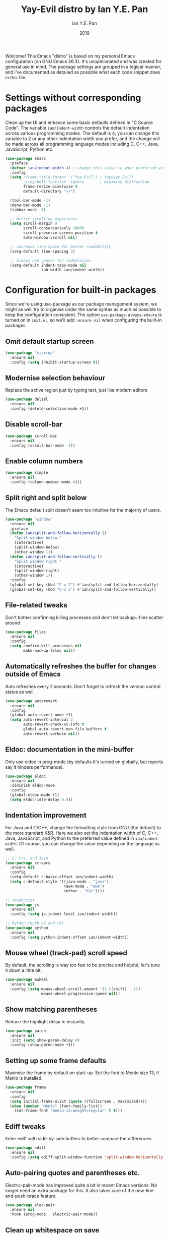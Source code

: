 #+Title: Yay-Evil distro by Ian Y.E. Pan
#+Author: Ian Y.E. Pan
#+Date: 2019
Welcome! This Emacs "distro" is based on my personal Emacs configuration (on GNU Emacs 26.3). It's unopinionated and was created for general use in mind. The package settings are grouped in a logical manner, and I've documented as detailed as possible what each code snippet does in this file.
* Settings without corresponding packages
Clean up the UI and enhance some basic defaults defined in "C Source Code". The variable ~ian/indent-width~ controls the default indentation across various programming modes. The default is 4, you can change this variable to 2 or any other indentation width you prefer, and the change will be made across all programming language modes including C, C++, Java, JavaScript, Python etc.
#+BEGIN_SRC emacs-lisp
  (use-package emacs
    :preface
    (defvar ian/indent-width 4) ; change this value to your preferred width
    :config
    (setq ;frame-title-format '("Yay-Evil") ; Yayyyyy Evil!
          ;ring-bell-function 'ignore       ; minimise distraction
          frame-resize-pixelwise t
          default-directory "~/")

    (tool-bar-mode -1)
    (menu-bar-mode -1)
    (tabbar-mode -1)

    ;; better scrolling experience
    (setq scroll-margin 0
          scroll-conservatively 10000
          scroll-preserve-screen-position t
          auto-window-vscroll nil)

    ;; increase line space for better readability
    (setq-default line-spacing 3)

    ;; Always use spaces for indentation
    (setq-default indent-tabs-mode nil
                  tab-width ian/indent-width))
#+END_SRC
* Configuration for built-in packages
Since we're using use-package as our package management system, we might as well try to organise under the same syntax as much as possible to keep the configuration consistent. The option ~use-package-always-ensure~ is turned on in ~init.el~, so we'll add ~:ensure nil~ when configuring the built-in packages.
** Omit default startup screen
#+BEGIN_SRC emacs-lisp
  (use-package "startup"
    :ensure nil
    :config (setq inhibit-startup-screen t))
#+END_SRC
** Modernise selection behaviour
Replace the active region just by typing text, just like modern editors
#+BEGIN_SRC emacs-lisp
  (use-package delsel
    :ensure nil
    :config (delete-selection-mode +1))
#+END_SRC
** Disable scroll-bar
#+BEGIN_SRC emacs-lisp
  (use-package scroll-bar
    :ensure nil
    :config (scroll-bar-mode -1))
#+END_SRC
** Enable column numbers
#+BEGIN_SRC emacs-lisp
  (use-package simple
    :ensure nil
    :config (column-number-mode +1))
#+END_SRC
** Split right and split below
The Emacs default split doesn't seem too intuitive for the majority of users.
#+BEGIN_SRC emacs-lisp
  (use-package "window"
    :ensure nil
    :preface
    (defun ian/split-and-follow-horizontally ()
      "Split window below."
      (interactive)
      (split-window-below)
      (other-window 1))
    (defun ian/split-and-follow-vertically ()
      "Split window right."
      (interactive)
      (split-window-right)
      (other-window 1))
    :config
    (global-set-key (kbd "C-x 2") #'ian/split-and-follow-horizontally)
    (global-set-key (kbd "C-x 3") #'ian/split-and-follow-vertically))
#+END_SRC
** File-related tweaks
Don't bother confirming killing processes and don't let backup~ files scatter around
#+BEGIN_SRC emacs-lisp
  (use-package files
    :ensure nil
    :config
    (setq confirm-kill-processes nil
          make-backup-files nil))
#+END_SRC
** Automatically refreshes the buffer for changes outside of Emacs
Auto refreshes every 2 seconds. Don't forget to refresh the version control status as well.
#+BEGIN_SRC emacs-lisp
  (use-package autorevert
    :ensure nil
    :config
    (global-auto-revert-mode +1)
    (setq auto-revert-interval 2
          auto-revert-check-vc-info t
          global-auto-revert-non-file-buffers t
          auto-revert-verbose nil))
#+END_SRC
** Eldoc: documentation in the mini-buffer
Only use eldoc in prog-mode (by defaults it's turned on globally, but reports say it hinders performance).
#+BEGIN_SRC emacs-lisp
  (use-package eldoc
    :ensure nil
    :diminish eldoc-mode
    :config
    (global-eldoc-mode +1)
    (setq eldoc-idle-delay 0.4))
#+END_SRC
** Indentation improvement
For Java and C/C++, change the formatting style from GNU (the default) to the more standard K&R. Here we also set the indentation width of C, C++, Java, JavaScript, and Python to the preferred value defined in ~ian/indent-width~. Of course, you can change the value depending on the language as well.
#+BEGIN_SRC emacs-lisp
  ;; C, C++, and Java
  (use-package cc-vars
    :ensure nil
    :config
    (setq-default c-basic-offset ian/indent-width)
    (setq c-default-style '((java-mode . "java")
                            (awk-mode . "awk")
                            (other . "k&r"))))

  ;; JavaScript
  (use-package js
    :ensure nil
    :config (setq js-indent-level ian/indent-width))

  ;; Python (both v2 and v3)
  (use-package python
    :ensure nil
    :config (setq python-indent-offset ian/indent-width))
#+END_SRC
** Mouse wheel (track-pad) scroll speed
By default, the scrolling is way too fast to be precise and helpful, let's tune it down a little bit.
#+BEGIN_SRC emacs-lisp
  (use-package mwheel
    :ensure nil
    :config (setq mouse-wheel-scroll-amount '(1 ((shift) . 1))
                  mouse-wheel-progressive-speed nil))
#+END_SRC
** Show matching parentheses
Reduce the highlight delay to instantly.
#+BEGIN_SRC emacs-lisp
  (use-package paren
    :ensure nil
    :init (setq show-paren-delay 0)
    :config (show-paren-mode +1))
#+END_SRC
** Setting up some frame defaults
Maximise the frame by default on start-up. Set the font to Menlo size 13, if Menlo is installed.
#+BEGIN_SRC emacs-lisp
  (use-package frame
    :ensure nil
    :config
    (setq initial-frame-alist (quote ((fullscreen . maximized))))
    (when (member "Menlo" (font-family-list))
      (set-frame-font "menlo-13:weight=regular" t t)))
#+END_SRC
** Ediff tweaks
Enter ediff with side-by-side buffers to better compare the differences.
#+BEGIN_SRC emacs-lisp
  (use-package ediff
    :ensure nil
    :config (setq ediff-split-window-function 'split-window-horizontally))
#+END_SRC
** Auto-pairing quotes and parentheses etc.
Electric-pair-mode has improved quite a bit in recent Emacs versions. No longer need an extra package for this. It also takes care of the new-line-and-push-brace feature.
#+BEGIN_SRC emacs-lisp
  (use-package elec-pair
    :ensure nil
    :hook (prog-mode . electric-pair-mode))
#+END_SRC
** Clean up whitespace on save
#+BEGIN_SRC emacs-lisp
  (use-package whitespace
    :ensure nil
    :hook (before-save . whitespace-cleanup))
#+END_SRC
** Dired tweaks
Delete intermediate buffers when navigating through dired.
#+begin_src emacs-lisp
  (use-package dired
    :ensure nil
    :config
    (setq delete-by-moving-to-trash t)
    (eval-after-load "dired"
      #'(lambda ()
          (put 'dired-find-alternate-file 'disabled nil)
          (define-key dired-mode-map (kbd "RET") #'dired-find-alternate-file))))
#+end_src
** Dump custom-set-variables to a garbage file and don't load it
#+BEGIN_SRC emacs-lisp
  (use-package cus-edit
    :ensure nil
    :config
    (setq custom-file "~/.emacs.d/to-be-dumped.el"))
#+END_SRC
* Third-party packages
Many Emacsers love having tons of packages -- and that's absolutely fine! However, one of the goals of the Yay-Evil distro is to provide an essential-only foundation for users to build upon. Therefore, only the most important packages and/or lightweight improvements will be included here. For example, completion frameworks like Ivy or Helm are considered heavy by many, yet the built-in Ido serves almost the same purpose. The only arguably opinionated package is probably Evil, but you probably saw that coming from the distro name, didn't you ;) ? If you prefer the default keybindings, simply disable the section that controls the Evil behaviours.

Normally, we need to add ~:ensure t~ to tell ~use-package~ to download packages when it's not available. But since we've added ~use-package-always-ensure~ in ~init.el~, we can omit it.
** GUI enhancements
*** Load custom theme
#+BEGIN_SRC emacs-lisp
  (add-to-list 'custom-theme-load-path "~/.emacs.d/themes/")
  ;(load-theme 'wilmersdorf t)
  (load-theme 'wombat t)
#+END_SRC
*** Dashboard welcome page (commented out)
#+BEGIN_SRC emacs-lisp
  ;; (use-package dashboard
  ;;   :config
  ;;   (dashboard-setup-startup-hook)
  ;;   (setq dashboard-startup-banner 'logo
  ;;         dashboard-banner-logo-title "Yay Evil!"
  ;;         dashboard-items nil
  ;;         dashboard-set-footer nil))
#+END_SRC
*** Syntax highlighting
Lightweight syntax highlighting improvement for numbers, operators, and escape sequences.
#+BEGIN_SRC emacs-lisp
  (use-package highlight-numbers
    :hook (prog-mode . highlight-numbers-mode))

  (use-package highlight-operators
    :hook (prog-mode . highlight-operators-mode))

  (use-package highlight-escape-sequences
    :hook (prog-mode . hes-mode))
#+END_SRC
** Searching/sorting enhancements & project management
*** Ido, ido-vertical, ido-ubiquitous and fuzzy matching (commented out)
Selecting buffers/files with great efficiency. In my opinion, Ido is enough to replace Ivy/Counsel and Helm. We install ido-vertical to get a better view of the available options (use ~C-n~, ~C-p~ or arrow keys to navigate). Ido-ubiquitous (from the ~ido-completing-read+~ package) provides us ido-like completions in describing functions and variables etc. Fuzzy matching is a nice feature and we have flx-ido for that purpose.
#+BEGIN_SRC emacs-lisp
  ;; (use-package ido
  ;;   :config
  ;;   (ido-mode +1)
  ;;   (setq ido-everywhere t
  ;;         ido-enable-flex-matching t))

  ;; (use-package ido-vertical-mode
  ;;   :config
  ;;   (ido-vertical-mode +1)
  ;;   (setq ido-vertical-define-keys 'C-n-C-p-up-and-down))

  ;; (use-package ido-completing-read+ :config (ido-ubiquitous-mode +1))

  ;; (use-package flx-ido :config (flx-ido-mode +1))
#+END_SRC
** Programming language support and utilities
*** Company for auto-completion
Use ~C-n~ and ~C-p~ to navigate the tooltip.
#+BEGIN_SRC emacs-lisp
  (use-package company
    :diminish company-mode
    :hook (prog-mode . company-mode)
    :config
    (setq company-minimum-prefix-length 1
          company-idle-delay 0.1
          company-selection-wrap-around t
          company-tooltip-align-annotations t
          company-frontends '(company-pseudo-tooltip-frontend ; show tooltip even for single candidate
                              company-echo-metadata-frontend))
    (with-eval-after-load 'company
      (define-key company-active-map (kbd "C-n") 'company-select-next)
      (define-key company-active-map (kbd "C-p") 'company-select-previous)))
#+END_SRC
*** Flycheck
A modern on-the-fly syntax checking extension -- absolute essential
#+BEGIN_SRC emacs-lisp
  (use-package flycheck :config (global-flycheck-mode +1))
#+END_SRC
*** Org Mode
Some minimal org mode tweaks: org-bullets gives our headings (h1, h2, h3...) a more visually pleasing look.
#+BEGIN_SRC emacs-lisp
  (use-package org
    :hook ((org-mode . visual-line-mode)
           (org-mode . org-indent-mode)))

  (use-package org-bullets :hook (org-mode . org-bullets-mode))
#+END_SRC
*** Yasnippet & yasnippet-snippets
Use TAB to expand snippets. The code snippet below also avoids clashing with company-mode.
#+BEGIN_SRC emacs-lisp
  (use-package yasnippet-snippets
    :config
    (yas-global-mode +1)
    (advice-add 'company-complete-common
                :before
                (lambda ()
                  (setq my-company-point (point))))
    (advice-add 'company-complete-common
                :after
                (lambda ()
                  (when (equal my-company-point (point))
                    (yas-expand)))))
#+END_SRC
*** Useful major modes
Markdown mode and JSON mode
#+BEGIN_SRC emacs-lisp
  (use-package markdown-mode :hook (markdown-mode . visual-line-mode))

  (use-package json-mode)
#+END_SRC
** Miscellaneous
*** Diminish minor modes
The diminish package is used to hide unimportant minor modes in the modeline. It provides the ~:diminish~ keyword we've been using in other use-package declarations.
#+BEGIN_SRC emacs-lisp
  (use-package diminish
    :demand t)
#+END_SRC
*** Which-key
Provides us with hints on available keystroke combinations.
#+BEGIN_SRC emacs-lisp
  (use-package which-key
    :diminish which-key-mode
    :config
    (which-key-mode +1)
    (setq which-key-idle-delay 0.4
          which-key-idle-secondary-delay 0.4))
#+END_SRC
*** Configure PATH on macOS
#+BEGIN_SRC emacs-lisp
  (use-package exec-path-from-shell
    :config (when (memq window-system '(mac ns x))
              (exec-path-from-shell-initialize)))
#+END_SRC
** Enable ivy/company stuff
#+BEGIN_SRC emacs-lisp
  (use-package prescient
    :config
    (prescient-persist-mode +1)
    (ivy-prescient-mode +1)
    (company-prescient-mode +1)
)
#+END_SRC

#+BEGIN_SRC emacs-lisp
   (use-package ivy :ensure t
     :diminish (ivy-mode . "")
     :bind
     (:map ivy-mode-map
      ; https://github.com/abo-abo/avy
      ("C-'" . ivy-avy))
     :config
     (ivy-mode +1)
     (counsel-mode +1)
     ;; add ‘recentf-mode’ and bookmarks to ‘ivy-switch-buffer’.
     (setq ivy-use-virtual-buffers t)
     ;; ?
     (setq enable-recursive-minibuffers t)
     ;; number of result lines to display
     ;;(setq ivy-height 10)
     ;; does not count candidates
     ;;(setq ivy-count-format "")
     ;; no regexp by default
     (setq ivy-initial-inputs-alist nil)
     ;; configure regexp engine.
     (setq ivy-re-builders-alist
       ;; allow input not in order
           '((t   . ivy--regex-ignore-order)))

     (ivy-rich-mode +1)
     ;(ivy-explorer-mode +1)

     ;; this only works in the GUI and errors in the terminal
     ;; https://github.com/clemera/ivy-explorer
     ;;(setq ivy-explorer-message-function 'ivy-explorer-posframe)

     ;; enable this if you want `swiper' to use it
     ;; (setq search-default-mode #'char-fold-to-regexp)
     (global-set-key "\C-s" 'swiper)
     (global-set-key (kbd "C-c C-r") 'ivy-resume)
     (global-set-key (kbd "<f6>") 'ivy-resume)
     ;; (global-set-key (kbd "M-x") 'counsel-M-x)
     ;; (global-set-key (kbd "C-x C-f") 'counsel-find-file)
     ;; (global-set-key (kbd "<f1> f") 'counsel-describe-function)
     ;; (global-set-key (kbd "<f1> v") 'counsel-describe-variable)
     ;; (global-set-key (kbd "<f1> l") 'counsel-find-library)
     ;; (global-set-key (kbd "<f2> i") 'counsel-info-lookup-symbol)
     ;; (global-set-key (kbd "<f2> u") 'counsel-unicode-char)
     ;; (global-set-key (kbd "C-c g") 'counsel-git)
     ;; (global-set-key (kbd "C-c j") 'counsel-git-grep)
     ;; (global-set-key (kbd "C-c k") 'counsel-ag)
     ;; (global-set-key (kbd "C-x l") 'counsel-locate)
     ;; (global-set-key (kbd "C-S-o") 'counsel-rhythmbox)
     (define-key minibuffer-local-map (kbd "C-r") 'counsel-minibuffer-history)
   )

     (use-package mac-pseudo-daemon
       :config
       (mac-pseudo-daemon-mode +1)
     )

     ;; (defadvice handle-delete-frame (around my-handle-delete-frame-advice activate)
     ;; "Hide Emacs instead of closing the last frame"
     ;; (let ((frame   (posn-window (event-start event)))
     ;;       (numfrs  (length (frame-list))))
     ;;   (if (> numfrs 1)
     ;;     ad-do-it
     ;;      (do-applescript "tell application \"System Events\" to tell process \"Emacs\" to set visible to false"))))

#+END_SRC
** Config from old .emacs.d
#+BEGIN_SRC emacs-lisp

#+END_SRC

** Org-mode config from old .emacs.d
#+BEGIN_SRC emacs-lisp

#+END_SRC

* Configuration from old .emacs.d
** bookmarks.el
#+BEGIN_SRC emacs-lisp
;; bookmarks -- http://www.nongnu.org/bm/
(require 'bm)
;; M$ Visual Studio key setup.
(global-set-key [f2] 'bm-toggle)
(global-set-key [f5] 'bm-next)
(global-set-key [f6] 'bm-previous)
#+END_SRC
** company.el
#+BEGIN_SRC emacs-lisp
;; https://company-mode.github.io/

(add-hook 'after-init-hook 'global-company-mode)

;; http://psung.blogspot.com/2008/05/from-dabbrev-expand-to-hippie-expand.html
(global-set-key "\M-/" 'company-complete)
#+END_SRC
** general.el
#+BEGIN_SRC emacs-lisp
;; starts an emacs server so as to be available to emacsclient
(require 'server)
(or (server-running-p)
    (server-start))
;; prevent the startup message from being displayed
(setq inhibit-startup-message t)
;; store all backups in a central place
(setq backup-directory-alist '(("." . "~/.emacs.d/backups")))
;; disable automatically saving files at intervals
(setq auto-save-default nil)
;; replaces all "answer yes or no" prompts with "answer y or n"
(fset 'yes-or-no-p 'y-or-n-p)
;; show trailing whitespace in red
(setq show-trailing-whitespace t)

(global-hl-line-mode 1)
(set-face-background 'hl-line "blue")
;; provides support for editing by visual lines instead of logical lines
(global-visual-line-mode 1)
;; make emacs highlight the marked region (in blue by default)
(transient-mark-mode 1)
;; makes selected region work like Windows (i.e., delete the entire thing)
(cua-selection-mode 1)

;; disable menubar when running emacs in a terminal
(if window-system (menu-bar-mode 1) (menu-bar-mode -1))
;; Disable Aquamacs' tool-bar
;; (http://www.emacswiki.org/cgi-bin/wiki/AquamacsFAQ#toc12)
(setq tool-bar-mode nil)
#+END_SRC
** hideshow.el
#+BEGIN_SRC emacs-lisp
;; HideShow
;; http://www.emacswiki.org/emacs/HideShow
(global-set-key (kbd "M-=") 'hs-toggle-hiding)
(global-set-key (kbd "M-+") 'hs-show-all)
(global-set-key (kbd "M-_") 'hs-hide-all)
(global-set-key (kbd "C-M-_") 'hs-hide-all)

(defadvice goto-line (after expand-after-goto-line
                            activate compile)
  "hideshow-expand affected block when using goto-line in a collapsed buffer"
  (save-excursion
    (hs-show-block)))

(defun display-code-line-counts (ov)
  (when (eq 'code (overlay-get ov 'hs))
    (overlay-put ov 'display
                 (format "... / %d"
                         (count-lines (overlay-start ov)
                                      (overlay-end ov))))))

(setq hs-set-up-overlay 'display-code-line-counts)
(setq hs-isearch-open t)

(add-hook 'conf-mode-hook 'hs-minor-mode)
(add-hook 'emacs-lisp-mode-hook 'hs-minor-mode)
(add-hook 'indented-text-mode-hook 'hs-minor-mode)
(add-hook 'java-mode-hook 'hs-minor-mode)
(add-hook 'perl-mode-hook 'hs-minor-mode)
(add-hook 'puppet-mode-hook 'hs-minor-mode)
(add-hook 'python-mode-hook 'hs-minor-mode)
(add-hook 'ruby-mode-hook 'hs-minor-mode)
(add-hook 'shell-mode-hook 'hs-minor-mode)

; Ruby HideShow support
(add-to-list 'hs-special-modes-alist
             '(ruby-mode
               "\\(def\\|do\\|{\\)" "\\(end\\|end\\|}\\)" "#"
               (lambda (arg) (ruby-end-of-block)) nil))
#+END_SRC
** keybindings.el
#+BEGIN_SRC emacs-lisp
;;;;;;;;;;;;;;;;;;;;;;;;;;;;;;;;;;;;;
;; Keyboard shortcut configuration ;;
;;;;;;;;;;;;;;;;;;;;;;;;;;;;;;;;;;;;;
;; Meta-<space> sets the mark.
(global-set-key "\M- " 'set-mark-command)
;; This one's just for fun.
;(global-set-key [f8] 'treemacs-toggle)
;; Control-Tab switches through windows
;(global-set-key [C-tab] 'other-window)
;(global-set-key [C-S-tab] '(lambda () (interactive) (other-window -1)))
(global-set-key "\C-x\C-a" 'execute-extended-command)
;;(global-set-key "\C-c\C-m" 'execute-extended-command)
(global-set-key [f7] 'call-last-kbd-macro)
;(global-set-key [f9] 'nav-toggle)

;; goto-line
(global-set-key "\M-g" 'goto-line)

;; search symbol at point
(global-set-key (kbd "C-M-s") 'isearch-forward-symbol-at-point)


;; undo
(global-set-key (kbd "C-/") 'undo)


;; these do not work in OS X iTerm2
;(global-set-key [M-up] 'scroll-up)
;(global-set-key [M-down] 'scroll-down)

;; make ^H give help instead of delete-backward-char
(add-hook 'term-setup-hook
          (lambda ()
           (when (getenv "TERM")
             (global-set-key "\C-h" 'help))))

;; S-{up,down,left,right}
(windmove-default-keybindings 'control)
;; when cursor is on edge, move to the other side, as in a toroidal space
(setq windmove-wrap-around t )
;; switch buffers quickly
(global-set-key (kbd "C-S-<left>") 'previous-buffer)
(global-set-key (kbd "C-S-<right>") 'next-buffer)


;; ;; https://www.emacswiki.org/emacs/WindMove
;; (defun ignore-error-wrapper (fn)
;;     "Funtion return new function that ignore errors.
;;    The function wraps a function with `ignore-errors' macro."
;;     (lexical-let ((fn fn))
;;       (lambda ()
;;         (interactive)
;;         (ignore-errors
;;           (funcall fn)))))
;;
;; (global-set-key [c-left] (ignore-error-wrapper 'windmove-left))
;; (global-set-key [c-right] (ignore-error-wrapper 'windmove-right))
;; (global-set-key [c-up] (ignore-error-wrapper 'windmove-up))
;; (global-set-key [c-down] (ignore-error-wrapper 'windmove-down))
#+END_SRC
** modes.el
#+BEGIN_SRC emacs-lisp
(autoload #'puppet-mode "puppet-mode" "Start puppet-mode" t)
(add-to-list 'auto-mode-alist '("\\.pp$" . puppet-mode))

(autoload #'php-mode "php-mode" "Start php-mode" t)
(add-to-list 'auto-mode-alist '("\\.php$" . php-mode))

(autoload 'js2-mode "js2" nil t)
(add-to-list 'auto-mode-alist '("\\.js$" . js2-mode))

;; from https://github.com/rmm5t/dotfiles/blob/master/emacs.d/rmm5t/markdown-mode.el
(add-to-list 'auto-mode-alist '("\\.markdown$" . gfm-mode))
(add-to-list 'auto-mode-alist '("\\.md$" . gfm-mode))
(add-to-list 'auto-mode-alist '("\\.text$" . gfm-mode))

(eval-after-load 'markdown-mode
  '(progn
     (define-key markdown-mode-map (kbd "C-c C-v") 'markdown-preview)
     ))

(autoload 'markdown-mode "markdown-mode" nil t)
(autoload 'gfm-mode "gfm-mode" nil t)
(add-to-list 'auto-mode-alist '("\\.md$" . markdown-mode))
(add-to-list 'auto-mode-alist '("README\\.md$" . gfm-mode))
(setq markdown-command "multimarkdown")

(add-to-list 'auto-mode-alist '("\\.jsx\\'" . js-mode))
(defun my-js-mode-hook ()
  "Customizations"
  (setq js-indent-level 2)
  (setq indent-tabs-mode nil))
(add-hook 'js-mode-hook 'my-js-mode-hook)
#+END_SRCl
** orgmode.el
#+BEGIN_SRC emacs-lisp

;;;
;;; Org Mode
;;;

;;;;;;;;;;;;;;; org-mode ;;;;;;;;;;;;;;;
(add-to-list 'auto-mode-alist '("\\.\\(org\\|org_archive\\)$" . org-mode))
(require 'org)

;; disable org-journal keybindings
(define-key org-mode-map "\C-c\C-s" nil)
(define-key org-mode-map "\C-c\C-f" nil)
(define-key org-mode-map "\C-c\C-b" nil)
(define-key org-mode-map "\C-c\C-j" nil)

;(require 'org-protocol)
(setq org-refile-use-outline-path 'file)
(setq org-refile-targets (quote (
                                 (nil :maxlevel . 9)
                                 (org-agenda-files :maxlevel . 6)
                                 (org-agenda-files :tag . "heading")
                                 (org-agenda-files :tag . "project")
                                 (org-agenda-files :todo . "PROJ")
                                 )))
(setq org-completion-use-ido nil)
(setq org-outline-path-complete-in-steps nil)
(setq org-refile-allow-creating-parent-nodes 'confirm)
(setq org-refile-use-cache t)
(run-with-idle-timer 300 t (lambda ()
                             (org-refile-cache-clear)
                             (org-refile-get-targets)))

;; Adding TODO keywords
;; http://orgmode.org/manual/Workflow-states.html#Workflow-states
(setq org-todo-keywords '((sequence "TODO(t)" "LIVE(l)" "WAIT(w)" "|"
                                    "SOMEDAY(s)" "WONT(n)" "DONE(d)" "PROJ(p)")))

;; make org files quite a bit prettier -- http://doc.rix.si/cce/cce-org.html#org635a684
;(require 'org-indent)
;(setq org-startup-indented t)
;(diminish 'org-indent-mode )
(setq org-hide-leading-stars nil)
(setq org-cycle-separator-lines 2)



;;;;;;;;;;;;;;; org-agenda ;;;;;;;;;;;;;;;
(define-key global-map "\C-ca" 'org-agenda)
(define-key global-map (kbd "<f12>")
          (lambda () (interactive) (org-agenda nil "a")))
;(setq org-agenda-files (list "~/org" "~/org/journal"))
(setq org-agenda-file-regexp "\\`[^.].*\\.org\\'\\|\\`[0-9]+\\'")


;;;;;;;;;;;;;;; org-journal ;;;;;;;;;;;;;;;
(defvar org-journal-dir (concat org-directory "/journal"))
(require 'org-journal)
(setq org-journal-carryover-items nil)
(setq org-journal-enable-agenda-integration t)
(setq org-journal-time-format "<%Y-%m-%d %a %H:%M> ")

(define-key global-map "\C-cj" 'org-journal-new-scheduled-entry)



(defun org-journal-find-location ()
  ;; Open today's journal, but specify a non-nil prefix argument in order to
  ;; inhibit inserting the heading; org-capture will insert the heading.
  (org-journal-new-entry t)
  ;; Position point on the journal's top-level heading so that org-capture
  ;; will add the new entry as a child entry.
  (goto-char (point-min)))


;;;;;;;;;;;;;;; org-capture ;;;;;;;;;;;;;;;
;; http://orgmode.org/manual/Setting-up-capture.html#Setting-up-capture
(setq org-default-notes-file (concat org-directory "/activity.org"))
(define-key global-map "\C-cc" 'org-capture)
(define-key org-mode-map "\C-cl" 'org-store-link)
(define-key org-mode-map "\C-ci" 'org-insert-last-stored-link)



;; make the frame contain a single window. by
;; default org-remember splits the window.
;; CRITICAL
(add-hook 'org-capture-mode-hook
          'delete-other-windows)

;; CRITICAL
(defun make-capture-frame ()
  "Create a new frame and run org-capture."
  (interactive)
  (make-frame '((name . "*Capture*")
                 (width . 80)
                 (height . 40)
                 (vertical-scroll-bars . nil)
                 (menu-bar-lines . nil)
                 (tool-bar-lines . nil)))
  (select-frame-by-name "*Capture*")
  (delete-other-frames)
  (org-capture nil)
)

(setq org-capture-templates
      (quote (
("n" "Notes (inbox.org)" entry (file+headline
org-default-notes-file "Activity")
"* %^{Description} %^g %?
Added: %U")

)))

;; ("j" "Journal Entry (daily file)" entry (function org-journal-find-location)
;; "** %T - %^{Activity}")

;; ("a" "Appointment" entry (file+headline
;; org-default-notes-file "Calendar")
;; "* APPT %^{Description} %^g
;; %?
;; Added: %U")

; ("t" "Task Diary" entry (file+datetree
; org-default-notes-file)
; "* TODO %^{Description}  %^g
; %?
; Added: %U")

;; ("j" "Journal entry" entry (function org-journal-find-location)
;; "* %(format-time-string org-journal-time-format)%^{Title}\n%i%?")
;; ;"* %(format-time-string org-journal-time-format)%i%?")



;; Notes
;; in-buffer settings: http://orgmode.org/manual/In_002dbuffer-settings.html
;; cheat sheet: http://orgmode.org/orgcard.txt

;;; https://blog.aaronbieber.com/2016/09/24/an-agenda-for-life-with-org-mode.html

(defun air-org-skip-subtree-if-priority (priority)
  "Skip an agenda subtree if it has a priority of PRIORITY.

PRIORITY may be one of the characters ?A, ?B, or ?C."
  (let ((subtree-end (save-excursion (org-end-of-subtree t)))
        (pri-value (* 1000 (- org-lowest-priority priority)))
        (pri-current (org-get-priority (thing-at-point 'line t))))
    (if (= pri-value pri-current)
        subtree-end
      nil)))

(setq org-agenda-custom-commands
      '(("c" "Simple agenda view"
         ((tags "PRIORITY=\"A\""
                ((org-agenda-skip-function '(org-agenda-skip-entry-if 'todo 'done))
                 (org-agenda-overriding-header "High-priority unfinished tasks:")))
          (agenda "")
          (alltodo ""
                   ((org-agenda-skip-function
                     '(or (air-org-skip-subtree-if-priority ?A)
                          (org-agenda-skip-if nil '(scheduled deadline))))))))))


(defun air-pop-to-org-agenda (&optional split)
  "Visit the org agenda, in the current window or a SPLIT."
  (interactive "P")
  (org-agenda nil "c")
  (when (not split)
    (delete-other-windows)))

(define-key global-map (kbd "M-SPC") 'air-pop-to-org-agenda)

;;;;;;;;;;;;;;; org-babel ;;;;;;;;;;;;;;;

;; http://cachestocaches.com/2018/6/org-literate-programming/

;; Run/highlight code using babel in org-mode
(org-babel-do-load-languages
 'org-babel-load-languages
 '(
   (python . t)
   (shell . t)
   ;; Include other languages here...
   ))
;; Syntax highlight in #+BEGIN_SRC blocks
(setq org-src-fontify-natively t)
;; Don't prompt before running code in org
(setq org-confirm-babel-evaluate nil)
;; Fix an incompatibility between the ob-async and ob-ipython packages
(setq ob-async-no-async-languages-alist '("ipython"))


;;;;;;;;;;;;;;;;;;;;;;;;;;;;;;;;;;;;;;;;;;;;;;;;;;;;;;;;;;;;;;;;;;;;;;;;;;;;;;;;
;; archived
;;;;;;;;;;;;;;;;;;;;;;;;;;;;;;;;;;;;;;;;;;;;;;;;;;;;;;;;;;;;;;;;;;;;;;;;;;;;;;;;

;; #+TITLE: Adam's Org-mode Emacs configuration
;; #+OPTIONS: toc:4 h:4
;; #+STARTUP: showeverything
;; #+PROPERTY: header-args:emacs-lisp    :tangle yes
;;
;; * Configuration
;; ** About this file
;;    :PROPERTIES:
;;    :CUSTOM_ID: babel-init
;;    :END:
;; <<babel-init>>
;;
;;
;; ** Starting up
;;
;; #+begin_src emacs-lisp
;; ;; This sets up the load path so that we can override it
;; (package-initialize)
;; #+END_SRC

; (setq org-capture-templates '(("j" "Journal entry" entry (function org-journal-find-location)
;                                "* %(format-time-string org-journal-time-format)%^{Title}\n%i%?")))
;

; (defun pc/new-buffer-p ()
;     (not (file-exists-p (buffer-file-name))))
;
;   (defun pc/insert-journal-template ()
;     (let ((template-file (expand-file-name "template.org" org-directory)))
;       (when (pc/new-buffer-p)
;         (save-excursion
;           (goto-char (point-min))
;           (insert-file-contents template-file)))))
;
;   (add-hook 'org-journal-after-entry-create-hook #'pc/insert-journal-template)

;(setq org-journal-date-prefix "** ")

;; TODO: set up all journal files to be included in the agenda generation guy

(defun bh/verify-refile-target ()
  "Exclude todo keywords with a done state from refile targets"
  (member (nth 5 (org-heading-components)) (quote "project"))) ;Note - "org-done-keywords"?

(defun bh/verify-refile-target2 ()
  "Exclude todo keywords with a done state from refile targets"
  (member (nth 2 (org-heading-components)) (quote "DONE"))) ;Note - "org-done-keywords"?

;;(setq org-refile-target-verify-function 'bh/verify-refile-target2)


;;(setq helm-org-headings-fontify t)


;; (setq org-capture-templates '(
;;
;;       ("t" "Todo list item"
;;        entry (file+headline org-default-notes-file "Tasks")
;;        "* TODO %?\n %i\n %a"
;;        )
;;
;;       ("p" "Project idea"
;;        entry (file+headline org-default-notes-file "Projects")
;;        "** PROJ %?\n %i\n %a"
;;        )
;;
;;       ("b" "Tidbit: quote, zinger, one-liner or textlet"
;;        entry
;;        (file+headline org-default-notes-file "Tidbits")
;;        "* %^{Name} captured %U\n%^{Tidbit type|quote|zinger|one-liner|textlet}\nPossible Inspiration: %a %i\n%?"
;;        )
;;
;;       ("l" "A link, for reading later." entry
;;        (file+headline "notes.org" "Reading List")
;;        "* %:description\n%u\n\n%c\n\n%i"
;;                 :empty-lines 1)
;;
;;       ("L" "Protocol Link" entry (file+headline ,(concat org-directory "notes.org") "Inbox")
;;        "* %? [[%:link][%:description]] %(progn (setq kk/delete-frame-after-capture 2) \"\")\nCaptured On: %U"
;;        :empty-lines 1)
;;
;;
;;       ))

; ("k" "Journal entry" entry (function org-journal-find-location)
;                                "* %(format-time-string org-journal-time-format)%^{Title}\n%i%?")
;
; ("f" "Journal entry" plain
; (file+datetree+prompt "~/org/journal2.org")
; "%K - %a\n%i\n%?\n")







; (defun org-agenda-show-tasks (&optional arg)
;   (interactive "P")
;   (org-agenda arg "a"))
; (define-key org-mode-map (kbd "<f12>") 'org-agenda-show-tasks)

; ;; Org-mode settings
; (add-to-list 'auto-mode-alist '("\\.org$" . org-mode))
; (global-set-key "\C-ca" 'org-agenda)
; (setq org-cycle-emulate-tab 'white)

;; ;; org2blog support
;; ;; https://github.com/punchagan/org2blog
;; (require 'org2blog-autoloads)
;; (setq org2blog/wp-use-sourcecode-shortcode t)
;; (setq org2blog/wp-blog-alist
;;        '(("ajc"
;;           :url "http://ajcsystems.com/blog/xmlrpc.php"
;;           :username "adamc"
;;           :default-title "Hello World"
;;           :default-categories ("org2blog" "emacs")
;;           :tags-as-categories nil)))
;;
;; (setq org2blog/wp-buffer-template
;; "#+DATE: %s
;; #+OPTIONS: toc:nil num:nil todo:nil pri:nil tags:nil ^:nil TeX:nil
;; #+CATEGORY:
;; #+TAGS:
;; #+PERMALINK:
;; #+TITLE:
;; \n
;; #+HTML: <!--more-->
;; \n")

; ;; http://orgmode.org/worg/org-tutorials/org-custom-agenda-commands.html
;
; (setq org-agenda-custom-commands-222
;       '(("Q" . "Custom queries") ;; gives label to "Q"
;         ;("Qa" "Archive search" search ""
;         ; ((org-agenda-files (file-expand-wildcards "~/org/archive/*.org"))))
;         ;("Qb" "Projects and Archive" search ""
;         ; ((org-agenda-text-search-extra-files (file-expand-wildcards "~/org/archive/*.org"))))
;         ;; searches both projects and archive directories
;         ;("QA" "Archive tags search" org-tags-view ""
;         ; ((org-agenda-files (file-expand-wildcards "~/org/archive/*.org"))))
;         ;; ...other commands here
;         ("P" "Projects" search ""
;          ((org-agenda-text-search-extra-files (file-expand-wildcards "~/org/projects/*.org"))))
;         )
;       )
;
                                        ;

; ;; Use '-' as the bullet list exclusively.
; (setq org-list-demote-modify-bullet '(("+" . "-")
;                                       ("*" . "-")
;                                       ("1." . "-")
;                                       ("1)" . "-")
;                                       ("A)" . "-")
;                                       ("B)" . "-")
;                                       ("a)" . "-")
;                                       ("b)" . "-")
;                                       ("A." . "-")
;                                       ("B." . "-")
;                                       ("a." . "-")
;                                       ("b." . "-")))



; (setq daypage-path "~/org/daypages/")
;
; (defun tom-show-agenda ()
;   (interactive)
;   (delete-other-windows)
;   (org-agenda-list)
;   (calendar)
;   (other-window 1)
;   (split-window-vertically)
;   (other-window 1)
;   (todays-daypage))
;
;
; (require 'org-daypage)
;


;;;; this put entries into a single file
; ("j" "Journal" entry (file+datetree org-journal-file)
;  "* %?\n\n  %i\n  Time: %U\n  From: %a"
;  :empty-lines 1)
;(defvar org-journal-file (concat org-directory "/journal.org")
;    "Path to OrgMode journal file.")


;; (defun org-journal-find-location ()
;;   ;; Open today's journal, but specify a non-nil prefix argument in order to
;;   ;; inhibit inserting the heading; org-capture will insert the heading.
;;   (org-journal-new-entry t)
;;   ;; Position point on the journal's top-level heading so that org-capture
;;   ;; will add the new entry as a child entry.
;;   (goto-char (point-min)))
;;
;; (defun get-journal-file-today ()
;;   "Return filename for today's journal entry."
;;   (let ((daily-name (format-time-string "%Y%m%d")))
;;     (expand-file-name (concat org-directory "/journal/" daily-name))))
;;
;; (defun journal-file-today ()
;;   "Create and load a journal file based on today's date."
;;   (interactive)
;;   (find-file (get-journal-file-today)))
;;
;; (global-set-key (kbd "C-c f j") 'journal-file-today)
;;
;; (add-to-list 'load-path (expand-file-name "~/git/org-mode/lisp"))


(defun org-search ()
  (interactive)
  (org-refile '(4)))
(define-key global-map "\C-c\C-g" 'org-search)
;;

; disable SLOW SLOW flyspell
(flyspell-mode -1)



#+END_SRC
** parens.el
#+BEGIN_SRC emacs-lisp
(defun forward-or-backward-sexp (&optional arg)
  "Go to the matching parenthesis character if one is adjacent to point."
  (interactive "^p")
  (cond ((looking-at "\\s(") (forward-sexp arg))
        ((looking-back "\\s)" 1) (backward-sexp arg))
        ;; Now, try to succeed from inside of a bracket
        ((looking-at "\\s)") (forward-char) (backward-sexp arg))
        ((looking-back "\\s(" 1) (backward-char) (forward-sexp arg))))

(global-set-key (kbd "C-\\") 'forward-or-backward-sexp)
#+END_SRC
** recentf.el
#+BEGIN_SRC emacs-lisp
;; recentf stuff -- http://www.joegrossberg.com/archives/000182.html
(require 'recentf)
(recentf-mode)
(setq recentf-max-menu-items 25)
(global-set-key "\C-x\ \C-r" 'recentf-open-files)
#+END_SRC
** theme.el
#+BEGIN_SRC emacs-lisp
  ;; ;;;;;;;;;;;;;;;;;;
  ;; ;; Color Themes ;;
  ;; ;;;;;;;;;;;;;;;;;;
  ;; ;; reference: http://raebear.net/comp/emacscolors.html
  ;; ;(add-to-list 'load-path "~/elisp/color-theme")
  ;; ;(autoload 'color-theme-select "color-theme" "Enable wheely mouse")
  ;; (require 'color-theme)
  ;; (color-theme-initialize)
  ;; (setq color-theme-is-global t)

  ;; ;(color-theme-parus)
  ;; ;(color-theme-arjen)
  ;; ;(color-theme-molokai)
  ;; ;(color-theme-colorful-obsolescence)

  ; this appears to be broken
  ;(set-face-background 'hl-line "color-52")
  ;; M-x helm-colors to see the available options


  ;(color-theme-solarized-dark)
  ;(load-theme 'zenburn t)
  ;(color-theme-clarity)
  ;(color-theme-tty-dark)
#+END_SRC
* Other config
** tabbar.el
https://www.emacswiki.org/emacs/TabBarMode
i need to figure out how to turn this on only for graphical frames :-P
M-x tabbar-mode
** org-journal-list
#+BEGIN_SRC emacs-lisp
  ;; (use-package org-journal-list
  ;;        :ensure t
  ;;        :config
  ;;        (setq org-journal-list-default-directory "~/org/journal/")
  ;;        (setq org-journal-list-default-suffix ".org"))
#+END_SRC
